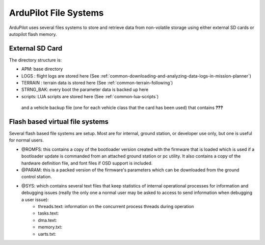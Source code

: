 .. _filesystems:

======================
ArduPilot File Systems
======================

ArduPilot uses several files systems to store and retrieve data from non-volatile storage using either external SD cards or autopilot flash memory.

External SD Card
================

The directory structure is:


.. image:: ../images/directory-tree.jpg


- APM: base directory
- LOGS : flight logs are stored here (See :ref:`common-downloading-and-analyzing-data-logs-in-mission-planner`)
- TERRAIN : terrain data is stored here (See :ref:`common-terrain-following`)
- STRNG_BAK: every boot the parameter data is backed up here
- scripts: LUA scripts are stored here (See :ref:`common-lua-scripts`)

 and a vehicle backup file (one for each vehicle class that the card has been used) that contains **???**

Flash based virtual file systems
================================

Several flash based file systems are setup. Most are for internal, ground station, or developer use only, but one is useful for normal users.

- @ROMFS: this contains a copy of the bootloader version created with the firmware that is loaded which is used if a bootloader update is commanded from an attached ground station or pc utility. It also contains a copy of the hardware definition file, and font files if OSD support is included.
- @PARAM: this is a packed version of the firmware's parameters which can be downloaded from the ground control station.
- @SYS: which contains several text files that keep statistics of internal operational processes for information and debugging issues (really the only one a normal user may be asked to access to send information when debugging a user issue):
    - threads.text: information on the concurrent process threads during operation
    - tasks.text:
    - dma.text:
    - memory.txt:
    - uarts.txt:
    